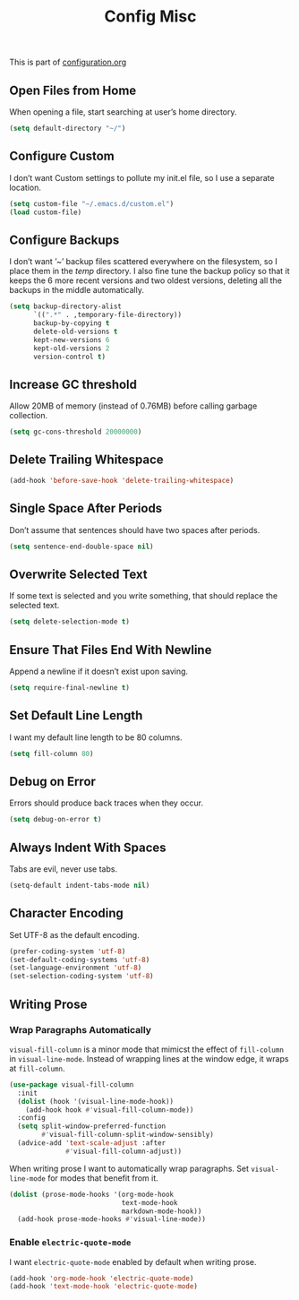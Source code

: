 #+TITLE: Config Misc
#+OPTIONS: toc:2 num:nil ^:nil

This is part of [[file:configuration.org][configuration.org]]

** Open Files from Home

When opening a file, start searching at user’s home directory.

#+BEGIN_SRC emacs-lisp
  (setq default-directory "~/")
#+END_SRC

** Configure Custom

I don’t want Custom settings to pollute my init.el file, so I use a separate location.

#+BEGIN_SRC emacs-lisp
  (setq custom-file "~/.emacs.d/custom.el")
  (load custom-file)
#+END_SRC

** Configure Backups

I don’t want ’~’ backup files scattered everywhere on the filesystem, so I place them in the /temp/ directory.
I also fine tune the backup policy so that it keeps the 6 more recent versions and two oldest versions, deleting all the backups in the middle automatically.

#+BEGIN_SRC emacs-lisp
  (setq backup-directory-alist
        `((".*" . ,temporary-file-directory))
        backup-by-copying t
        delete-old-versions t
        kept-new-versions 6
        kept-old-versions 2
        version-control t)
#+END_SRC

** Increase GC threshold

Allow 20MB of memory (instead of 0.76MB) before calling garbage collection.

#+BEGIN_SRC emacs-lisp
  (setq gc-cons-threshold 20000000)
#+END_SRC

** Delete Trailing Whitespace

#+BEGIN_SRC emacs-lisp
  (add-hook 'before-save-hook 'delete-trailing-whitespace)
#+END_SRC

** Single Space After Periods

Don’t assume that sentences should have two spaces after periods.

#+BEGIN_SRC emacs-lisp
  (setq sentence-end-double-space nil)
#+END_SRC

** Overwrite Selected Text

If some text is selected and you write something, that should replace the selected text.

#+BEGIN_SRC emacs-lisp
  (setq delete-selection-mode t)
#+END_SRC

** Ensure That Files End With Newline

Append a newline if it doesn’t exist upon saving.

#+BEGIN_SRC emacs-lisp
  (setq require-final-newline t)
#+END_SRC

** Set Default Line Length

I want my default line length to be 80 columns.

#+BEGIN_SRC emacs-lisp
  (setq fill-column 80)
#+END_SRC

** Debug on Error

Errors should produce back traces when they occur.

#+BEGIN_SRC emacs-lisp
  (setq debug-on-error t)
#+END_SRC

** Always Indent With Spaces

Tabs are evil, never use tabs.

#+BEGIN_SRC emacs-lisp
  (setq-default indent-tabs-mode nil)
#+END_SRC

** Character Encoding

Set UTF-8 as the default encoding.

#+BEGIN_SRC emacs-lisp
  (prefer-coding-system 'utf-8)
  (set-default-coding-systems 'utf-8)
  (set-language-environment 'utf-8)
  (set-selection-coding-system 'utf-8)
#+END_SRC

** Writing Prose

*** Wrap Paragraphs Automatically

=visual-fill-column= is a minor mode that mimicst the effect of =fill-column= in =visual-line-mode=. Instead of wrapping lines at the window edge, it wraps at =fill-column=.

#+BEGIN_SRC emacs-lisp
  (use-package visual-fill-column
    :init
    (dolist (hook '(visual-line-mode-hook))
      (add-hook hook #'visual-fill-column-mode))
    :config
    (setq split-window-preferred-function
          #'visual-fill-column-split-window-sensibly)
    (advice-add 'text-scale-adjust :after
                #'visual-fill-column-adjust))
#+END_SRC

When writing prose I want to automatically wrap paragraphs. Set =visual-line-mode= for modes that benefit from it.

#+BEGIN_SRC emacs-lisp
  (dolist (prose-mode-hooks '(org-mode-hook
                              text-mode-hook
                              markdown-mode-hook))
    (add-hook prose-mode-hooks #'visual-line-mode))
#+END_SRC

*** Enable =electric-quote-mode=

I want =electric-quote-mode= enabled by default when writing prose.

#+BEGIN_SRC emacs-lisp
  (add-hook 'org-mode-hook 'electric-quote-mode)
  (add-hook 'text-mode-hook 'electric-quote-mode)
#+END_SRC

